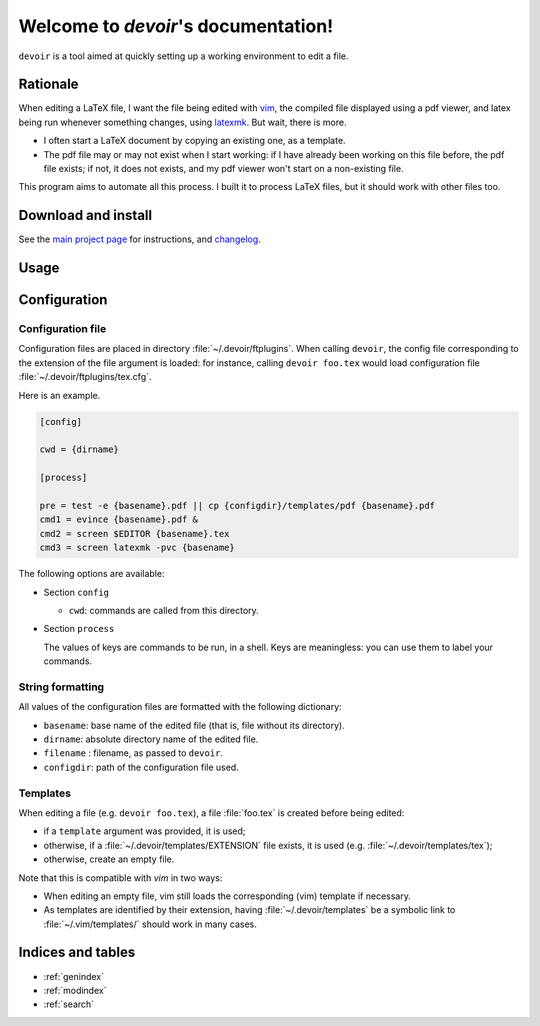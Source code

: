 Welcome to `devoir`'s documentation!
====================================

``devoir`` is a tool aimed at quickly setting up a working environment to edit a file.

Rationale
---------

When editing a LaTeX file, I want the file being edited with `vim
<http://www.vim.org>`_, the compiled file displayed using a pdf viewer, and
latex being run whenever something changes, using `latexmk
<http://users.phys.psu.edu/~collins/software/latexmk-jcc/>`_. But wait, there
is more.

- I often start a LaTeX document by copying an existing one, as a template.
- The pdf file may or may not exist when I start working: if I have already
  been working on this file before, the pdf file exists; if not, it does not
  exists, and my pdf viewer won't start on a non-existing file.

This program aims to automate all this process. I built it to process LaTeX
files, but it should work with other files too.

Download and install
--------------------

See the `main project page <http://git.framasoft.org/spalax/devoir>`_ for
instructions, and `changelog
<https://git.framasoft.org/spalax/devoir/blob/main/CHANGELOG.md>`_.

Usage
-----

.. argparse::
    :module: devoir.__main__
    :func: commandline_parser
    :prog: devoir

Configuration
-------------

Configuration file
^^^^^^^^^^^^^^^^^^

Configuration files are placed in directory :file:`~/.devoir/ftplugins`. When
calling ``devoir``, the config file corresponding to the extension of the file
argument is loaded: for instance, calling ``devoir foo.tex`` would load
configuration file :file:`~/.devoir/ftplugins/tex.cfg`.

Here is an example.

.. code-block:: cfg

  [config]
  
  cwd = {dirname}
  
  [process]
  
  pre = test -e {basename}.pdf || cp {configdir}/templates/pdf {basename}.pdf
  cmd1 = evince {basename}.pdf &
  cmd2 = screen $EDITOR {basename}.tex
  cmd3 = screen latexmk -pvc {basename}

The following options are available:

- Section ``config``

  - ``cwd``: commands are called from this directory.

- Section ``process``

  The values of keys are commands to be run, in a shell. Keys are meaningless:
  you can use them to label your commands.

String formatting
^^^^^^^^^^^^^^^^^

All values of the configuration files are formatted with the following
dictionary:

- ``basename``: base name of the edited file (that is, file without its
  directory).
- ``dirname``: absolute directory name of the edited file.
- ``filename`` : filename, as passed to ``devoir``.
- ``configdir``: path of the configuration file used.

Templates
^^^^^^^^^

When editing a file (e.g. ``devoir foo.tex``), a file
:file:`foo.tex` is created before being edited:

- if a ``template`` argument was provided, it is used;
- otherwise, if a :file:`~/.devoir/templates/EXTENSION` file exists, it is used
  (e.g. :file:`~/.devoir/templates/tex`);
- otherwise, create an empty file.

Note that this is compatible with `vim` in two ways:

- When editing an empty file, vim still loads the corresponding (vim) template
  if necessary.
- As templates are identified by their extension, having
  :file:`~/.devoir/templates` be a symbolic link to :file:`~/.vim/templates/`
  should work in many cases.

Indices and tables
------------------

* :ref:`genindex`
* :ref:`modindex`
* :ref:`search`

